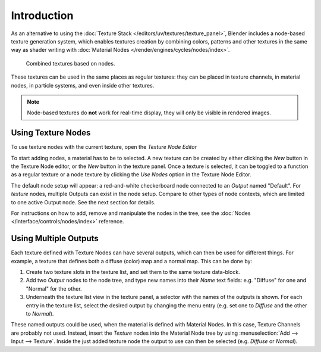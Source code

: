 
************
Introduction
************

As an alternative to using the :doc:`Texture Stack </editors/uv/textures/texture_panel>`,
Blender includes a node-based texture generation system, which enables textures creation by combining colors,
patterns and other textures in the same way as shader writing with
:doc:`Material Nodes </render/engines/cycles/nodes/index>`.

.. figure:: /images/render_blender-render_textures_nodes_introduction_types-combined.png
   :width: 600px

   Combined textures based on nodes.

These textures can be used in the same places as regular textures:
they can be placed in texture channels, in material nodes, in particle systems,
and even inside other textures.

.. note::

   Node-based textures do **not** work for real-time display, they will only be visible in rendered images.


Using Texture Nodes
===================

To use texture nodes with the current texture, open the *Texture Node Editor*

To start adding nodes, a material has to be to selected.
A new texture can be created by either clicking the *New* button in the Texture Node editor,
or the *New* button in the texture panel. Once a texture is selected,
it can be toggled to a function as a regular texture or a node texture by
clicking the *Use Nodes* option in the Texture Node Editor.

The default node setup will appear: a red-and-white checkerboard node
connected to an *Output* named "Default". For *texture* nodes,
multiple Outputs can exist in the node setup.
Compare to other types of node contexts, which are limited to one active Output node.
See the next section for details.

For instructions on how to add, remove and manipulate the nodes in the tree,
see the :doc:`Nodes </interface/controls/nodes/index>` reference.


Using Multiple Outputs
======================

Each texture defined with Texture Nodes can have several outputs,
which can then be used for different things. For example,
a texture that defines both a diffuse (color) map and a normal map.
This can be done by:

#. Create two texture slots in the texture list, and set them to the same texture data-block.
#. Add two *Output* nodes to the node tree,
   and type new names into their *Name* text fields: e.g. "Diffuse" for one and "Normal" for the other.
#. Underneath the texture list view in the texture panel, a selector with the names of the outputs is shown.
   For each entry in the texture list, select the desired output by changing the menu entry
   (e.g. set one to *Diffuse* and the other to *Normal*).

These named outputs could be used, when the material is defined with Material Nodes.
In this case, Texture Channels are probably not used. Instead, insert
the *Texture* nodes into the Material Node tree by using :menuselection:`Add --> Input --> Texture`.
Inside the just added texture node the output to use can then be selected (e.g. *Diffuse* or *Normal*).

